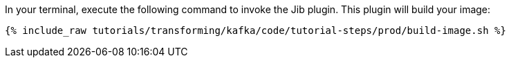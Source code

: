 In your terminal, execute the following command to invoke the Jib plugin. This plugin will build your image:

+++++
<pre class="snippet"><code class="shell">{% include_raw tutorials/transforming/kafka/code/tutorial-steps/prod/build-image.sh %}</code></pre>
+++++